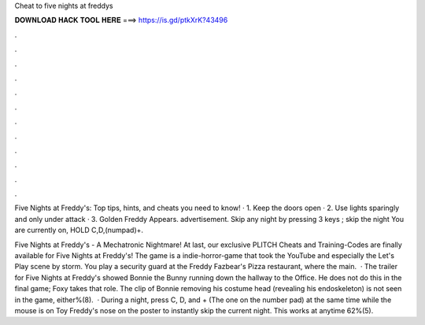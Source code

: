 Cheat to five nights at freddys



𝐃𝐎𝐖𝐍𝐋𝐎𝐀𝐃 𝐇𝐀𝐂𝐊 𝐓𝐎𝐎𝐋 𝐇𝐄𝐑𝐄 ===> https://is.gd/ptkXrK?43496



.



.



.



.



.



.



.



.



.



.



.



.

Five Nights at Freddy's: Top tips, hints, and cheats you need to know! · 1. Keep the doors open · 2. Use lights sparingly and only under attack · 3. Golden Freddy Appears. advertisement. Skip any night by pressing 3 keys ; skip the night You are currently on, HOLD C,D,(numpad)+.

Five Nights at Freddy's - A Mechatronic Nightmare! At last, our exclusive PLITCH Cheats and Training-Codes are finally available for Five Nights at Freddy's! The game is a indie-horror-game that took the YouTube and especially the Let's Play scene by storm. You play a security guard at the Freddy Fazbear's Pizza restaurant, where the main.  · The trailer for Five Nights at Freddy's showed Bonnie the Bunny running down the hallway to the Office. He does not do this in the final game; Foxy takes that role. The clip of Bonnie removing his costume head (revealing his endoskeleton) is not seen in the game, either%(8).  · During a night, press C, D, and + (The one on the number pad) at the same time while the mouse is on Toy Freddy's nose on the poster to instantly skip the current night. This works at anytime 62%(5).
